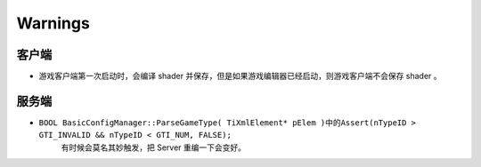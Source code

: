 ========
Warnings
========

客户端
~~~~~~

* 游戏客户端第一次启动时，会编译 shader 并保存，但是如果游戏编辑器已经启动，则游戏客户端不会保存 shader 。
    .. image:: /images/RogAutoSaveShader.png

服务端
~~~~~~

* ``BOOL BasicConfigManager::ParseGameType( TiXmlElement* pElem )``\ 中的\ ``Assert(nTypeID > GTI_INVALID && nTypeID < GTI_NUM, FALSE);``
    有时候会莫名其妙触发，把 Server 重编一下会变好。